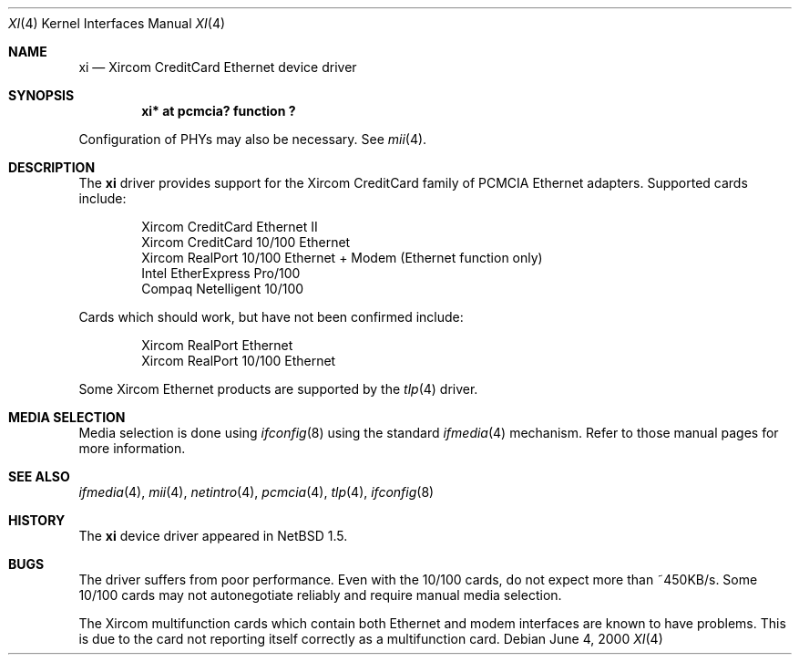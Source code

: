.\" $NetBSD: xi.4,v 1.10 2002/02/07 03:15:09 ross Exp $
.\"
.\" Copyright (c) 2000 The NetBSD Foundation, Inc.
.\" All rights reserved.
.\"
.\" This code is derived from software contributed to The NetBSD Foundation
.\" by Gregory McGarry.
.\"
.\" Redistribution and use in source and binary forms, with or without
.\" modification, are permitted provided that the following conditions
.\" are met:
.\" 1. Redistributions of source code must retain the above copyright
.\"    notice, this list of conditions and the following disclaimer.
.\" 2. Redistributions in binary form must reproduce the above copyright
.\"    notice, this list of conditions and the following disclaimer in the
.\"    documentation and/or other materials provided with the distribution.
.\" 3. All advertising materials mentioning features or use of this software
.\"    must display the following acknowledgement:
.\"        This product includes software developed by the NetBSD
.\"        Foundation, Inc. and its contributors.
.\" 4. Neither the name of The NetBSD Foundation nor the names of its
.\"    contributors may be used to endorse or promote products derived
.\"    from this software without specific prior written permission.
.\"
.\" THIS SOFTWARE IS PROVIDED BY THE NETBSD FOUNDATION, INC. AND CONTRIBUTORS
.\" ``AS IS'' AND ANY EXPRESS OR IMPLIED WARRANTIES, INCLUDING, BUT NOT LIMITED
.\" TO, THE IMPLIED WARRANTIES OF MERCHANTABILITY AND FITNESS FOR A PARTICULAR
.\" PURPOSE ARE DISCLAIMED.  IN NO EVENT SHALL THE FOUNDATION OR CONTRIBUTORS
.\" BE LIABLE FOR ANY DIRECT, INDIRECT, INCIDENTAL, SPECIAL, EXEMPLARY, OR
.\" CONSEQUENTIAL DAMAGES (INCLUDING, BUT NOT LIMITED TO, PROCUREMENT OF
.\" SUBSTITUTE GOODS OR SERVICES; LOSS OF USE, DATA, OR PROFITS; OR BUSINESS
.\" INTERRUPTION) HOWEVER CAUSED AND ON ANY THEORY OF LIABILITY, WHETHER IN
.\" CONTRACT, STRICT LIABILITY, OR TORT (INCLUDING NEGLIGENCE OR OTHERWISE)
.\" ARISING IN ANY WAY OUT OF THE USE OF THIS SOFTWARE, EVEN IF ADVISED OF THE
.\" POSSIBILITY OF SUCH DAMAGE.
.\"
.Dd June 4, 2000
.Dt XI 4
.Os
.Sh NAME
.Nm xi
.Nd Xircom CreditCard Ethernet device driver
.Sh SYNOPSIS
.Cd "xi*  at pcmcia? function ?
.Pp
Configuration of PHYs may also be necessary.  See
.Xr mii 4 .
.Sh DESCRIPTION
The
.Nm
driver provides support for the Xircom CreditCard family of PCMCIA
Ethernet adapters.  Supported cards include:
.Pp
.Bl -item -compact -offset indent
.It
Xircom CreditCard Ethernet II
.It
Xircom CreditCard 10/100 Ethernet
.\" .It Xircom CreditCard Ethernet + Modem
.\" .It Xircom CreditCard 10/100 Ethernet + Modem
.It
Xircom RealPort 10/100 Ethernet + Modem (Ethernet function only)
.It
Intel EtherExpress Pro/100
.It
Compaq Netelligent 10/100
.El
.Pp
Cards which should work, but have not been confirmed include:
.Pp
.Bl -item -compact -offset indent
.It
Xircom RealPort Ethernet
.It
Xircom RealPort 10/100 Ethernet
.El
.Pp
Some Xircom Ethernet products are supported by the
.Xr tlp 4
driver.
.Sh MEDIA SELECTION
Media selection is done using
.Xr ifconfig 8
using the standard
.Xr ifmedia 4
mechanism.  Refer to those manual pages for more information.
.Sh SEE ALSO
.Xr ifmedia 4 ,
.Xr mii 4 ,
.Xr netintro 4 ,
.Xr pcmcia 4 ,
.Xr tlp 4 ,
.Xr ifconfig 8
.Sh HISTORY
The
.Nm
device driver appeared in
.Nx 1.5 .
.Sh BUGS
The driver suffers from poor performance.  Even with the 10/100 cards,
do not expect more than ~450KB/s.  Some 10/100 cards may not autonegotiate
reliably and require manual media selection.
.Pp
The Xircom multifunction cards which contain both Ethernet and modem
interfaces are known to have problems.  This is due to the card not
reporting itself correctly as a multifunction card.
